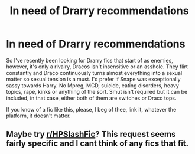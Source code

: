 #+TITLE: In need of Drarry recommendations

* In need of Drarry recommendations
:PROPERTIES:
:Author: Kayleigh_7
:Score: 0
:DateUnix: 1615405470.0
:DateShort: 2021-Mar-10
:FlairText: Recommendation
:END:
So I've recently been looking for Drarry fics that start of as enemies, however, it's only a rivalry, Dracos isn't insensitive or an asshole. They flirt constantly and Draco continuously turns almost everything into a sexual matter so sexual tension is a must. I'd prefer if Snape was exceptionally sassy towards Harry. No Mpreg, MCD, suicide, eating disorders, heavy topics, rape, kinks or anything of the sort. Smut isn't required but it can be included, in that case, either both of them are switches or Draco tops.

If you know of a fic like this, please, I beg of thee, link it, whatever the platform, it doesn't matter.


** Maybe try [[/r/HPSlashFic][r/HPSlashFic]]? This request seems fairly specific and I cant think of any fics that fit.
:PROPERTIES:
:Author: SnarkyRin
:Score: 1
:DateUnix: 1615434982.0
:DateShort: 2021-Mar-11
:END:
